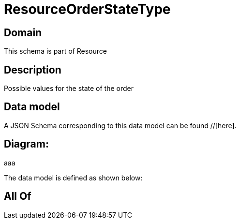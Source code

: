 = ResourceOrderStateType

[#domain]
== Domain

This schema is part of Resource

[#description]
== Description
Possible values for the state of the order


[#data_model]
== Data model

A JSON Schema corresponding to this data model can be found //[here].

== Diagram:
aaa

The data model is defined as shown below:


[#all_of]
== All Of

